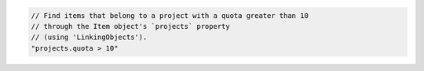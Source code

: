 .. code-block:: typescript

   // Find items that belong to a project with a quota greater than 10
   // through the Item object's `projects` property
   // (using 'LinkingObjects').
   "projects.quota > 10"
